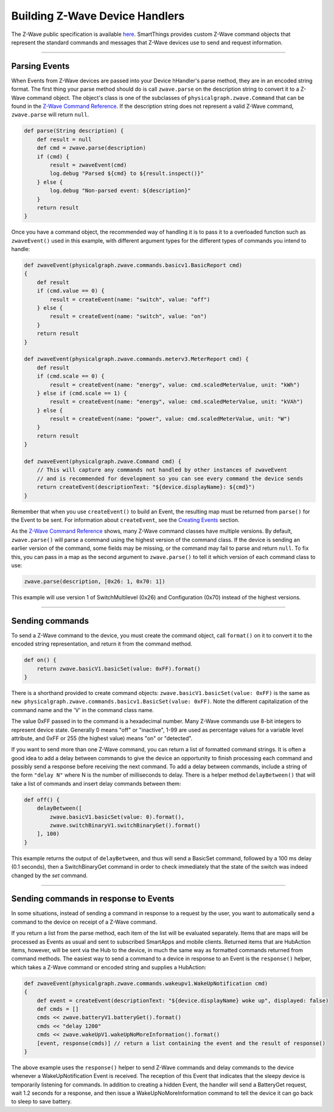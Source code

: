 .. _zwave-device-handlers:

Building Z-Wave Device Handlers
===============================

The Z-Wave public specification is available `here <http://z-wave.sigmadesigns.com/design-z-wave/z-wave-public-specification/>`__.
SmartThings provides custom Z-Wave command objects that represent the standard commands and messages that Z-Wave devices use to send and request information.

----

Parsing Events
--------------

When Events from Z-Wave devices are passed into your Device hHandler's parse method, they are in an encoded string format.
The first thing your parse method should do is call ``zwave.parse`` on the description string to convert it to a Z-Wave command object.
The object's class is one of the subclasses of ``physicalgraph.zwave.Command`` that can be found in the `Z-Wave Command
Reference <https://graph.api.smartthings.com/ide/doc/zwave-utils.html>`__.
If the description string does not represent a valid Z-Wave command, ``zwave.parse`` will return ``null``.

.. code-block:: groovy

    def parse(String description) {
        def result = null
        def cmd = zwave.parse(description)
        if (cmd) {
            result = zwaveEvent(cmd)
            log.debug "Parsed ${cmd} to ${result.inspect()}"
        } else {
            log.debug "Non-parsed event: ${description}"
        }
        return result
    }

Once you have a command object, the recommended way of handling it is to
pass it to a overloaded function such as ``zwaveEvent()`` used in this
example, with different argument types for the different types of
commands you intend to handle:

.. code-block:: groovy

    def zwaveEvent(physicalgraph.zwave.commands.basicv1.BasicReport cmd)
    {
        def result
        if (cmd.value == 0) {
            result = createEvent(name: "switch", value: "off")
        } else {
            result = createEvent(name: "switch", value: "on")
        }
        return result
    }

    def zwaveEvent(physicalgraph.zwave.commands.meterv3.MeterReport cmd) {
        def result
        if (cmd.scale == 0) {
            result = createEvent(name: "energy", value: cmd.scaledMeterValue, unit: "kWh")
        } else if (cmd.scale == 1) {
            result = createEvent(name: "energy", value: cmd.scaledMeterValue, unit: "kVAh")
        } else {
            result = createEvent(name: "power", value: cmd.scaledMeterValue, unit: "W")
        }
        return result
    }

    def zwaveEvent(physicalgraph.zwave.Command cmd) {
        // This will capture any commands not handled by other instances of zwaveEvent
        // and is recommended for development so you can see every command the device sends
        return createEvent(descriptionText: "${device.displayName}: ${cmd}")
    }

Remember that when you use ``createEvent()`` to build an Event, the resulting map must be returned from ``parse()`` for the Event to be sent.
For information about ``createEvent``, see the `Creating Events <parse.html#creating-events>`__ section.

As the `Z-Wave Command Reference <https://graph.api.smartthings.com/ide/doc/zwave-utils.html>`__ shows, many Z-Wave command classes have multiple versions.
By default, ``zwave.parse()`` will parse a command using the highest version of the command class.
If the device is sending an earlier version of the command, some fields may be missing, or the command may fail to parse and return ``null``.
To fix this, you can pass in a map as the second argument to ``zwave.parse()`` to tell it which version of each command class to use:

.. code-block:: groovy

    zwave.parse(description, [0x26: 1, 0x70: 1])

This example will use version 1 of SwitchMultilevel (0x26) and Configuration (0x70) instead of the highest versions.

----

Sending commands
----------------

To send a Z-Wave command to the device, you must create the command object, call ``format()`` on it to convert it to the encoded string representation, and return it from the command method.

.. code-block:: groovy

    def on() {
        return zwave.basicV1.basicSet(value: 0xFF).format()
    }

There is a shorthand provided to create command objects: ``zwave.basicV1.basicSet(value: 0xFF)`` is the same as ``new physicalgraph.zwave.commands.basicv1.BasicSet(value: 0xFF)``.
Note the different capitalization of the command name and the 'V' in the command class name.

The value 0xFF passed in to the command is a hexadecimal number.
Many Z-Wave commands use 8-bit integers to represent device state.
Generally 0 means "off" or "inactive", 1-99 are used as percentage values for a variable level attribute, and 0xFF or 255 (the highest value) means "on" or "detected".

If you want to send more than one Z-Wave command, you can return a list of formatted command strings.
It is often a good idea to add a delay between commands to give the device an opportunity to finish processing each command and possibly send a response before receiving the next command.
To add a delay between commands, include a string of the form ``"delay N"`` where N is the number of milliseconds to delay.
There is a helper method ``delayBetween()`` that will take a list of commands and insert delay commands between them:

.. code-block:: groovy

    def off() {
        delayBetween([
            zwave.basicV1.basicSet(value: 0).format(),
            zwave.switchBinaryV1.switchBinaryGet().format()
        ], 100)
    }

This example returns the output of ``delayBetween``, and thus will send a BasicSet command, followed by a 100 ms delay (0.1 seconds), then a SwitchBinaryGet command in order to check immediately that the state of the switch was indeed changed by the *set* command.

----

Sending commands in response to Events
--------------------------------------

In some situations, instead of sending a command in response to a request by the user, you want to automatically send a command to the device on receipt of a Z-Wave command.

If you return a list from the parse method, each item of the list will be evaluated separately.
Items that are maps will be processed as Events as usual and sent to subscribed SmartApps and mobile clients.
Returned items that are HubAction items, however, will be sent via the Hub to the device, in much the same way as formatted commands returned from command methods.
The easiest way to send a command to a device in response to an Event is the ``response()`` helper, which takes a Z-Wave command or encoded string and supplies a HubAction:

.. code-block:: groovy

    def zwaveEvent(physicalgraph.zwave.commands.wakeupv1.WakeUpNotification cmd)
    {
        def event = createEvent(descriptionText: "${device.displayName} woke up", displayed: false)
        def cmds = []
        cmds << zwave.batteryV1.batteryGet().format()
        cmds << "delay 1200"
        cmds << zwave.wakeUpV1.wakeUpNoMoreInformation().format()
        [event, response(cmds)] // return a list containing the event and the result of response()
    }

The above example uses the ``response()`` helper to send Z-Wave commands and delay commands to the device whenever a WakeUpNotification Event is received.
The reception of this Event that indicates that the sleepy device is temporarily listening for commands.
In addition to creating a hidden Event, the handler will send a BatteryGet request, wait 1.2 seconds for a response, and then issue a WakeUpNoMoreInformation command to tell the device it can go back to sleep to save battery.
